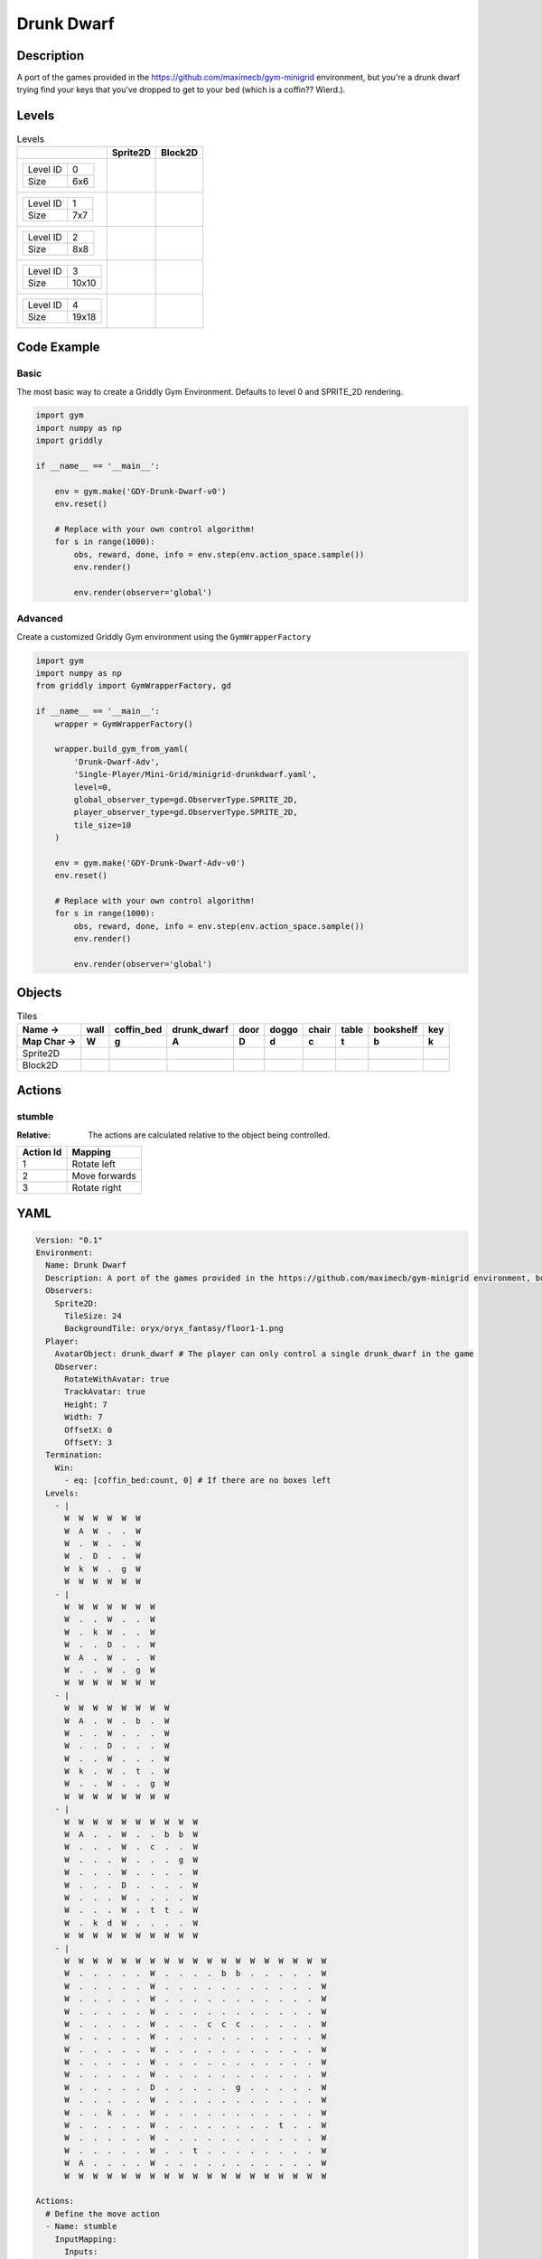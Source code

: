 Drunk Dwarf
===========

Description
-------------

A port of the games provided in the https://github.com/maximecb/gym-minigrid environment, but you're a drunk dwarf trying find your keys that you've dropped to get to your bed (which is a coffin?? Wierd.).

Levels
---------

.. list-table:: Levels
   :header-rows: 1

   * - 
     - Sprite2D
     - Block2D
   * - .. list-table:: 

          * - Level ID
            - 0
          * - Size
            - 6x6
     - .. thumbnail:: img/Drunk_Dwarf-level-Sprite2D-0.png
     - .. thumbnail:: img/Drunk_Dwarf-level-Block2D-0.png
   * - .. list-table:: 

          * - Level ID
            - 1
          * - Size
            - 7x7
     - .. thumbnail:: img/Drunk_Dwarf-level-Sprite2D-1.png
     - .. thumbnail:: img/Drunk_Dwarf-level-Block2D-1.png
   * - .. list-table:: 

          * - Level ID
            - 2
          * - Size
            - 8x8
     - .. thumbnail:: img/Drunk_Dwarf-level-Sprite2D-2.png
     - .. thumbnail:: img/Drunk_Dwarf-level-Block2D-2.png
   * - .. list-table:: 

          * - Level ID
            - 3
          * - Size
            - 10x10
     - .. thumbnail:: img/Drunk_Dwarf-level-Sprite2D-3.png
     - .. thumbnail:: img/Drunk_Dwarf-level-Block2D-3.png
   * - .. list-table:: 

          * - Level ID
            - 4
          * - Size
            - 19x18
     - .. thumbnail:: img/Drunk_Dwarf-level-Sprite2D-4.png
     - .. thumbnail:: img/Drunk_Dwarf-level-Block2D-4.png

Code Example
------------

Basic
^^^^^

The most basic way to create a Griddly Gym Environment. Defaults to level 0 and SPRITE_2D rendering.

.. code-block:: python


   import gym
   import numpy as np
   import griddly

   if __name__ == '__main__':

       env = gym.make('GDY-Drunk-Dwarf-v0')
       env.reset()
    
       # Replace with your own control algorithm!
       for s in range(1000):
           obs, reward, done, info = env.step(env.action_space.sample())
           env.render()

           env.render(observer='global')


Advanced
^^^^^^^^

Create a customized Griddly Gym environment using the ``GymWrapperFactory``

.. code-block:: python


   import gym
   import numpy as np
   from griddly import GymWrapperFactory, gd

   if __name__ == '__main__':
       wrapper = GymWrapperFactory()

       wrapper.build_gym_from_yaml(
           'Drunk-Dwarf-Adv',
           'Single-Player/Mini-Grid/minigrid-drunkdwarf.yaml',
           level=0,
           global_observer_type=gd.ObserverType.SPRITE_2D,
           player_observer_type=gd.ObserverType.SPRITE_2D,
           tile_size=10
       )

       env = gym.make('GDY-Drunk-Dwarf-Adv-v0')
       env.reset()

       # Replace with your own control algorithm!
       for s in range(1000):
           obs, reward, done, info = env.step(env.action_space.sample())
           env.render()

           env.render(observer='global')


Objects
-------

.. list-table:: Tiles
   :header-rows: 2

   * - Name ->
     - wall
     - coffin_bed
     - drunk_dwarf
     - door
     - doggo
     - chair
     - table
     - bookshelf
     - key
   * - Map Char ->
     - W
     - g
     - A
     - D
     - d
     - c
     - t
     - b
     - k
   * - Sprite2D
     - .. image:: img/Drunk_Dwarf-object-Sprite2D-wall.png
     - .. image:: img/Drunk_Dwarf-object-Sprite2D-coffin_bed.png
     - .. image:: img/Drunk_Dwarf-object-Sprite2D-drunk_dwarf.png
     - .. image:: img/Drunk_Dwarf-object-Sprite2D-door.png
     - .. image:: img/Drunk_Dwarf-object-Sprite2D-doggo.png
     - .. image:: img/Drunk_Dwarf-object-Sprite2D-chair.png
     - .. image:: img/Drunk_Dwarf-object-Sprite2D-table.png
     - .. image:: img/Drunk_Dwarf-object-Sprite2D-bookshelf.png
     - .. image:: img/Drunk_Dwarf-object-Sprite2D-key.png
   * - Block2D
     - .. image:: img/Drunk_Dwarf-object-Block2D-wall.png
     - .. image:: img/Drunk_Dwarf-object-Block2D-coffin_bed.png
     - .. image:: img/Drunk_Dwarf-object-Block2D-drunk_dwarf.png
     - .. image:: img/Drunk_Dwarf-object-Block2D-door.png
     - .. image:: img/Drunk_Dwarf-object-Block2D-doggo.png
     - .. image:: img/Drunk_Dwarf-object-Block2D-chair.png
     - .. image:: img/Drunk_Dwarf-object-Block2D-table.png
     - .. image:: img/Drunk_Dwarf-object-Block2D-bookshelf.png
     - .. image:: img/Drunk_Dwarf-object-Block2D-key.png


Actions
-------

stumble
^^^^^^^

:Relative: The actions are calculated relative to the object being controlled.

.. list-table:: 
   :header-rows: 1

   * - Action Id
     - Mapping
   * - 1
     - Rotate left
   * - 2
     - Move forwards
   * - 3
     - Rotate right


YAML
----

.. code-block:: YAML

   Version: "0.1"
   Environment:
     Name: Drunk Dwarf
     Description: A port of the games provided in the https://github.com/maximecb/gym-minigrid environment, but you're a drunk dwarf trying find your keys that you've dropped to get to your bed (which is a coffin?? Wierd.).
     Observers:
       Sprite2D:
         TileSize: 24
         BackgroundTile: oryx/oryx_fantasy/floor1-1.png
     Player:
       AvatarObject: drunk_dwarf # The player can only control a single drunk_dwarf in the game
       Observer:
         RotateWithAvatar: true
         TrackAvatar: true
         Height: 7
         Width: 7
         OffsetX: 0
         OffsetY: 3
     Termination:
       Win:
         - eq: [coffin_bed:count, 0] # If there are no boxes left
     Levels:
       - |
         W  W  W  W  W  W
         W  A  W  .  .  W
         W  .  W  .  .  W
         W  .  D  .  .  W
         W  k  W  .  g  W
         W  W  W  W  W  W
       - |
         W  W  W  W  W  W  W
         W  .  .  W  .  .  W
         W  .  k  W  .  .  W
         W  .  .  D  .  .  W
         W  A  .  W  .  .  W
         W  .  .  W  .  g  W
         W  W  W  W  W  W  W
       - |
         W  W  W  W  W  W  W  W
         W  A  .  W  .  b  .  W
         W  .  .  W  .  .  .  W
         W  .  .  D  .  .  .  W
         W  .  .  W  .  .  .  W
         W  k  .  W  .  t  .  W
         W  .  .  W  .  .  g  W
         W  W  W  W  W  W  W  W
       - |
         W  W  W  W  W  W  W  W  W  W
         W  A  .  .  W  .  .  b  b  W
         W  .  .  .  W  .  c  .  .  W
         W  .  .  .  W  .  .  .  g  W
         W  .  .  .  W  .  .  .  .  W
         W  .  .  .  D  .  .  .  .  W
         W  .  .  .  W  .  .  .  .  W
         W  .  .  .  W  .  t  t  .  W
         W  .  k  d  W  .  .  .  .  W
         W  W  W  W  W  W  W  W  W  W
       - |
         W  W  W  W  W  W  W  W  W  W  W  W  W  W  W  W  W  W  W
         W  .  .  .  .  .  W  .  .  .  .  b  b  .  .  .  .  .  W
         W  .  .  .  .  .  W  .  .  .  .  .  .  .  .  .  .  .  W
         W  .  .  .  .  .  W  .  .  .  .  .  .  .  .  .  .  .  W
         W  .  .  .  .  .  W  .  .  .  .  .  .  .  .  .  .  .  W
         W  .  .  .  .  .  W  .  .  .  c  c  c  .  .  .  .  .  W
         W  .  .  .  .  .  W  .  .  .  .  .  .  .  .  .  .  .  W
         W  .  .  .  .  .  W  .  .  .  .  .  .  .  .  .  .  .  W
         W  .  .  .  .  .  W  .  .  .  .  .  .  .  .  .  .  .  W
         W  .  .  .  .  .  W  .  .  .  .  .  .  .  .  .  .  .  W
         W  .  .  .  .  .  D  .  .  .  .  .  g  .  .  .  .  .  W
         W  .  .  .  .  .  W  .  .  .  .  .  .  .  .  .  .  .  W
         W  .  .  k  .  .  W  .  .  .  .  .  .  .  .  .  .  .  W
         W  .  .  .  .  .  W  .  .  .  .  .  .  .  .  t  .  .  W
         W  .  .  .  .  .  W  .  .  .  .  .  .  .  .  .  .  .  W
         W  .  .  .  .  .  W  .  .  t  .  .  .  .  .  .  .  .  W
         W  A  .  .  .  .  W  .  .  .  .  .  .  .  .  .  .  .  W
         W  W  W  W  W  W  W  W  W  W  W  W  W  W  W  W  W  W  W

   Actions:
     # Define the move action
     - Name: stumble
       InputMapping:
         Inputs:
           1:
             Description: Rotate left
             OrientationVector: [-1, 0]
           2:
             Description: Move forwards
             OrientationVector: [0, -1]
             VectorToDest: [0, -1]
           3:
             Description: Rotate right
             OrientationVector: [1, 0]
         Relative: true
       Behaviours:
         # Tell the agent to rotate if the drunk_dwarf performs an action on itself
         - Src:
             Object: drunk_dwarf
             Commands:
               - rot: _dir
           Dst:
             Object: drunk_dwarf

         # The agent can move around freely in empty and always rotates the direction it is travelling
         - Src:
             Object: drunk_dwarf
             Commands:
               - mov: _dest
           Dst:
             Object: [_empty, open_door]

         # If the drunk_dwarf moves into a coffin_bed object, the coffin_bed is removed, triggering a win condition
         - Src:
             Object: drunk_dwarf
             Commands:
               - reward: 1
           Dst:
             Object: coffin_bed
             Commands:
               - remove: true

         # Keys and Locks
         - Src:
             Preconditions:
               - eq: [has_key, 1]
             Object: drunk_dwarf
             Commands:
               - mov: _dest
           Dst:
             Object: door
             Commands:
               - change_to: open_door
               - reward: 1

         # Avatar picks up the key
         - Src:
             Object: drunk_dwarf
             Commands:
               - mov: _dest
               - incr: has_key
               - reward: 1
           Dst:
             Object: key
             Commands:
               - remove: true

   Objects:
     - Name: wall
       MapCharacter: W
       Observers:
         Sprite2D:
           - TilingMode: WALL_16
             Image:
               - oryx/oryx_fantasy/wall1-0.png
               - oryx/oryx_fantasy/wall1-1.png
               - oryx/oryx_fantasy/wall1-2.png
               - oryx/oryx_fantasy/wall1-3.png
               - oryx/oryx_fantasy/wall1-4.png
               - oryx/oryx_fantasy/wall1-5.png
               - oryx/oryx_fantasy/wall1-6.png
               - oryx/oryx_fantasy/wall1-7.png
               - oryx/oryx_fantasy/wall1-8.png
               - oryx/oryx_fantasy/wall1-9.png
               - oryx/oryx_fantasy/wall1-10.png
               - oryx/oryx_fantasy/wall1-11.png
               - oryx/oryx_fantasy/wall1-12.png
               - oryx/oryx_fantasy/wall1-13.png
               - oryx/oryx_fantasy/wall1-14.png
               - oryx/oryx_fantasy/wall1-15.png
         Block2D:
           - Shape: square
             Color: [0.7, 0.7, 0.7]
             Scale: 1.0

     - Name: coffin_bed
       MapCharacter: g
       Observers:
         Sprite2D:
           - Image: oryx/oryx_fantasy/coffin-1.png
         Block2D:
           - Shape: square
             Color: [0.0, 1.0, 0.0]
             Scale: 0.8

     - Name: drunk_dwarf
       MapCharacter: A
       Z: 1
       Variables:
         - Name: has_key
           InitialValue: 0
       Observers:
         Sprite2D:
           - Image: oryx/oryx_fantasy/avatars/dwarf1.png
         Block2D:
           - Shape: triangle
             Color: [1.0, 0.0, 0.0]
             Scale: 1.0

     - Name: door
       MapCharacter: D
       Observers:
         Sprite2D:
           - Image: oryx/oryx_fantasy/door-1.png
         Block2D:
           - Shape: square
             Color: [0.0, 0.0, 0.5]
             Scale: 1.0

     - Name: open_door
       Observers:
         Sprite2D:
           - Image: oryx/oryx_fantasy/open_door-1.png
         Block2D:
           - Shape: square
             Color: [0.0, 0.0, 0.0]
             Scale: 0.0

     - Name: doggo
       MapCharacter: d
       Observers:
         Sprite2D:
           - Image: oryx/oryx_fantasy/avatars/doggo1.png
         Block2D:
           - Shape: triangle
             Color: [0.2, 0.2, 0.2]
             Scale: 0.7

     - Name: chair
       MapCharacter: c
       Observers:
         Sprite2D:
           - Image: oryx/oryx_fantasy/chair-1.png
         Block2D:
           - Shape: triangle
             Color: [0.4, 0.0, 0.4]
             Scale: 0.6

     - Name: table
       MapCharacter: t
       Observers:
         Sprite2D:
           - Image: oryx/oryx_fantasy/table-1.png
         Block2D:
           - Shape: square
             Color: [0.4, 0.4, 0.4]
             Scale: 0.8

     - Name: bookshelf
       MapCharacter: b
       Observers:
         Sprite2D:
           - Image: oryx/oryx_fantasy/bookshelf-1.png
         Block2D:
           - Shape: square
             Color: [0.0, 0.4, 0.4]
             Scale: 0.8

     - Name: key
       MapCharacter: k
       Observers:
         Sprite2D:
           - Image: oryx/oryx_fantasy/key-3.png
         Block2D:
           - Shape: triangle
             Color: [1.0, 1.0, 0.0]
             Scale: 0.5


